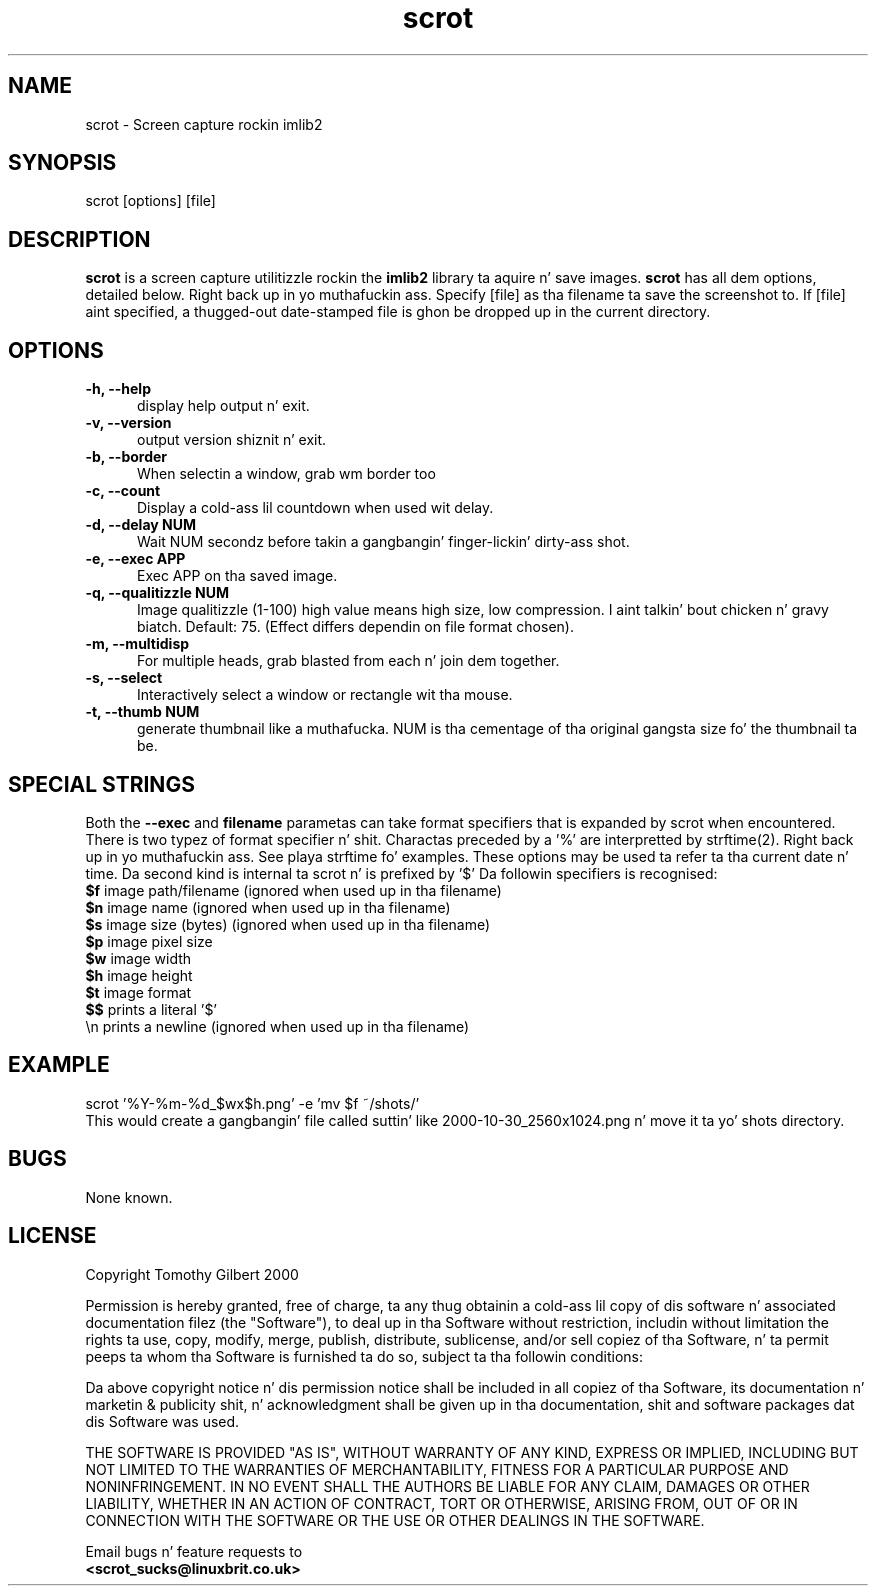 .TH scrot 1 "Oct 26, 2000"
.SH NAME
scrot - Screen capture rockin imlib2
.SH SYNOPSIS
scrot [options] [file]
.SH DESCRIPTION
.B scrot
is a screen capture utilitizzle rockin the
.B imlib2
library ta aquire n' save images.
.B scrot
has all dem options, detailed below. Right back up in yo muthafuckin ass. Specify [file] as tha filename ta save
the screenshot to.
If [file] aint specified, a thugged-out date-stamped file is ghon be dropped up in the
current directory.
.SH OPTIONS
.TP 5
.B -h, --help
display help output n' exit.
.TP 5
.B -v, --version
output version shiznit n' exit.
.TP 5
.B -b, --border
When selectin a window, grab wm border too
.TP 5
.B -c, --count
Display a cold-ass lil countdown when used wit delay.
.TP 5
.B -d, --delay NUM
Wait NUM secondz before takin a gangbangin' finger-lickin' dirty-ass shot.
.TP 5
.B -e, --exec APP
Exec APP on tha saved image.
.TP 5
.B -q, --qualitizzle NUM
Image qualitizzle (1-100) high value means high size, low compression. I aint talkin' bout chicken n' gravy biatch. Default:
75. (Effect differs dependin on file format chosen).
.TP 5
.B -m, --multidisp
For multiple heads, grab blasted from each n' join dem together.
.TP 5
.B -s, --select
Interactively select a window or rectangle wit tha mouse.
.TP 5
.B -t, --thumb NUM
generate thumbnail like a muthafucka. NUM is tha cementage of tha original gangsta size fo' the
thumbnail ta be.
.SH SPECIAL STRINGS
Both the
.B --exec
and
.B filename
parametas can take format specifiers
that is expanded by scrot when encountered.
There is two typez of format specifier n' shit. Charactas preceded by a '%'
are interpretted by strftime(2). Right back up in yo muthafuckin ass. See playa strftime fo' examples.
These options may be used ta refer ta tha current date n' time.
Da second kind is internal ta scrot n' is prefixed by '$'
Da followin specifiers is recognised:
.br
.B $f
image path/filename (ignored when used up in tha filename)
.br
.B $n
image name (ignored when used up in tha filename)
.br
.B $s
image size (bytes) (ignored when used up in tha filename)
.br
.B $p
image pixel size
.br
.B $w
image width
.br
.B $h
image height
.br
.B $t
image format
.br
.B $$
prints a literal '$'
.br
.nf
\\n prints a newline (ignored when used up in tha filename)
.fi
.SH EXAMPLE
scrot '%Y-%m-%d_$wx$h.png' -e 'mv $f ~/shots/'
.br
This would create a gangbangin' file called suttin' like
2000-10-30_2560x1024.png n' move it ta yo' shots directory.
.SH BUGS
None known.
.SH LICENSE
Copyright Tomothy Gilbert 2000
.PP
Permission is hereby granted, free of charge, ta any thug obtainin a cold-ass lil copy
of dis software n' associated documentation filez (the "Software"), to
deal up in tha Software without restriction, includin without limitation the
rights ta use, copy, modify, merge, publish, distribute, sublicense, and/or
sell copiez of tha Software, n' ta permit peeps ta whom tha Software is
furnished ta do so, subject ta tha followin conditions:
.PP
Da above copyright notice n' dis permission notice shall be included in
all copiez of tha Software, its documentation n' marketin & publicity
shit, n' acknowledgment shall be given up in tha documentation, shit
and software packages dat dis Software was used.
.PP
THE SOFTWARE IS PROVIDED "AS IS", WITHOUT WARRANTY OF ANY KIND, EXPRESS OR
IMPLIED, INCLUDING BUT NOT LIMITED TO THE WARRANTIES OF MERCHANTABILITY,
FITNESS FOR A PARTICULAR PURPOSE AND NONINFRINGEMENT. IN NO EVENT SHALL
THE AUTHORS BE LIABLE FOR ANY CLAIM, DAMAGES OR OTHER LIABILITY, WHETHER
IN AN ACTION OF CONTRACT, TORT OR OTHERWISE, ARISING FROM, OUT OF OR IN
CONNECTION WITH THE SOFTWARE OR THE USE OR OTHER DEALINGS IN THE SOFTWARE.
.PP
Email bugs n' feature requests to
.br
.B <scrot_sucks@linuxbrit.co.uk>
